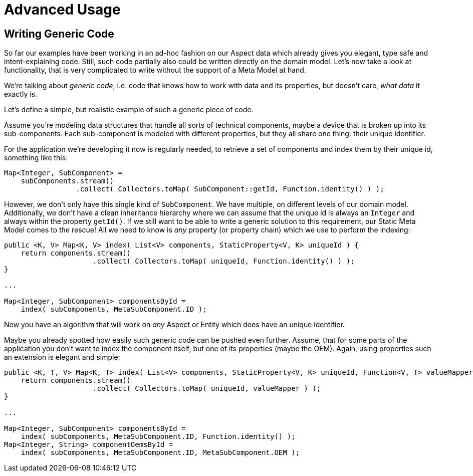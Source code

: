 = Advanced Usage

== Writing Generic Code

So far our examples have been working in an ad-hoc fashion on our Aspect data which already gives you elegant, type safe
and intent-explaining code. Still, such code partially also could be written directly on the domain model. Let's now take
a look at functionality, that is very complicated to write without the support of a Meta Model at hand.

We're talking about _generic code_, i.e. code that knows how to work with data and its properties, but doesn't care,
_what data_ it exactly is.

Let's define a simple, but realistic example of such a generic piece of code.

Assume you're modeling data structures that handle all sorts of technical components, maybe a device that is broken up
into its sub-components. Each sub-component is modeled with different properties, but they all share one thing: their
unique identifier.

For the application we're developing it now is regularly needed, to retrieve a set of components and index them by their
unique id, something like this:

[source,java]
----
Map<Integer, SubComponent> =
    subComponents.stream()
                 .collect( Collectors.toMap( SubComponent::getId, Function.identity() ) );
----

However, we don't only have this single kind of `SubComponent`. We have multiple, on different levels of our domain model.
Additionally, we don't have a clean inheritance hierarchy where we can assume that the unique id is always an `Integer` and
always within the property `getId()`. If we still want to be able to write a generic solution to this requirement,
our Static Meta Model comes to the rescue! All we need to know is _any_ property (or property chain) which we use to perform
the indexing:

[source,java]
----
public <K, V> Map<K, V> index( List<V> components, StaticProperty<V, K> uniqueId ) {
    return components.stream()
                     .collect( Collectors.toMap( uniqueId, Function.identity() ) );
}

...

Map<Integer, SubComponent> componentsById =
    index( subComponents, MetaSubComponent.ID );
----

Now you have an algorithm that will work on _any_ Aspect or Entity which does have an unique identifier.

Maybe you already spotted how easily such generic code can be pushed even further. Assume, that for some parts of the
application you don't want to index the component itself, but one of its properties (maybe the OEM). Again, using
properties such an extension is elegant and simple:

[source,java]
----
public <K, T, V> Map<K, T> index( List<V> components, StaticProperty<V, K> uniqueId, Function<V, T> valueMapper ) {
    return components.stream()
                     .collect( Collectors.toMap( uniqueId, valueMapper ) );
}

...

Map<Integer, SubComponent> componentsById =
    index( subComponents, MetaSubComponent.ID, Function.identity() );
Map<Integer, String> componentOemsById =
    index( subComponents, MetaSubComponent.ID, MetaSubComponent.OEM );
----
